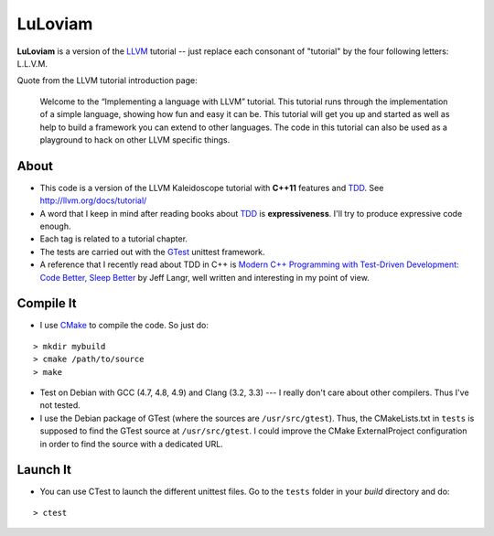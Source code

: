 
LuLoviam
########

**LuLoviam** is a version of the LLVM_ tutorial -- just replace each consonant
of "tutorial" by the four following letters: L.L.V.M.

Quote from the LLVM tutorial introduction page:

   Welcome to the “Implementing a language with LLVM” tutorial. This tutorial
   runs through the implementation of a simple language, showing how fun and
   easy it can be. This tutorial will get you up and started as well as help to
   build a framework you can extend to other languages. The code in this
   tutorial can also be used as a playground to hack on other LLVM specific
   things.

.. _LLVM: http://llvm.org/

About
=====

* This code is a version of the LLVM Kaleidoscope tutorial with **C++11**
  features and TDD_. See http://llvm.org/docs/tutorial/

* A word that I keep in mind after reading books about TDD_ is
  **expressiveness**. I'll try to produce expressive code enough.

* Each tag is related to a tutorial chapter.

* The tests are carried out with the GTest_ unittest framework.

* A reference that I recently read about TDD in C++ is `Modern C++ Programming
  with Test-Driven Development: Code Better, Sleep Better
  <http://pragprog.com/book/lotdd/modern-c-programming-with-test-driven-development>`_
  by Jeff Langr, well written and interesting in my point of view.

.. _TDD: http://en.wikipedia.org/wiki/Test-driven_development
.. _GTest: http://code.google.com/p/googletest

Compile It
==========

* I use CMake_ to compile the code. So just do:

::

  > mkdir mybuild
  > cmake /path/to/source
  > make

* Test on Debian with GCC (4.7, 4.8, 4.9) and Clang (3.2, 3.3) --- I really don't
  care about other compilers. Thus I've not tested.

* I use the Debian package of GTest (where the sources are
  ``/usr/src/gtest``). Thus, the CMakeLists.txt in ``tests`` is supposed to
  find the GTest source at ``/usr/src/gtest``. I could improve the CMake
  ExternalProject configuration in order to find the source with a dedicated
  URL.

.. _CMake: http://www.cmake.org/

Launch It
=========

* You can use CTest to launch the different unittest files. Go to the
  ``tests`` folder in your *build* directory and do:

::

  > ctest
